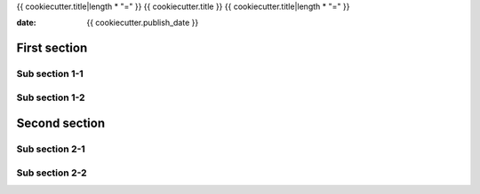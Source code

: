 {{ cookiecutter.title|length * "=" }}
{{ cookiecutter.title }}
{{ cookiecutter.title|length * "=" }}

:date: {{ cookiecutter.publish_date }}

First section
=============

Sub section 1-1
---------------

Sub section 1-2
---------------

Second section
==============

Sub section 2-1
---------------

Sub section 2-2
---------------

